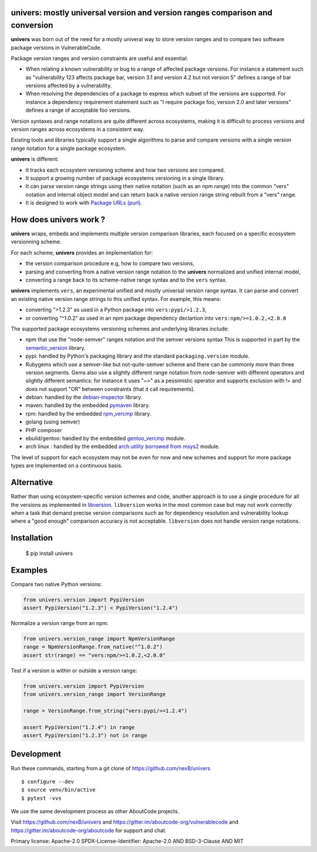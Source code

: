 univers: mostly universal version and version ranges comparison and conversion
===============================================================================

|Build Status| |License| |Python 3.6+|

.. |Build Status| image:: https://api.travis-ci.com/sbs2001/univers.svg?branch=main&status=passed
.. |License| image:: https://img.shields.io/badge/License-Apache%202.0-blue.svg
   :target: https://scancode-licensedb.aboutcode.org/apache-2.0.html
.. |Python 3.6+| image:: https://img.shields.io/badge/python-3.6+-blue.svg
   :target: https://www.python.org/downloads/release/python-380/


**univers** was born out of the need for a mostly univeral way to store version
ranges and to compare two software package versions in VulnerableCode.

Package version ranges and version constraints are useful and essential:

- When relating a known vulnerability or bug to a range of affected package
  versions. For instance a statement such as "vulnerability 123 affects 
  package bar, version 3.1 and version 4.2 but not version 5" defines a
  range of bar versions affected by a vulnerability.

- When resolving the dependencies of a package to express which subset of the
  versions are supported. For instance a dependency requirement statement such
  as "I require package foo, version 2.0 and later versions" defines a range of
  acceptable foo versions.

Version syntaxes and range notations are quite different across ecosystems,
making it is difficult to process versions and version ranges across ecosystems
in a consistent way.

Existing tools and libraries typically support a single algorithms to parse and
compare versions with a single version range notation for a single package
ecosystem.


**univers** is different:

- It tracks each ecosystem versioning scheme and how two versions are compared.

- It support a growing number of package ecosystems versioning in a single
  library.

- It can parse version range strings using their native notation (such as an npm
  range) into the common "vers" notation and internal object model and can
  return back a native version range string rebuilt from a "vers" range.

- It is designed to work with `Package URLs (purl) <https://github.com/package-url>`_.


How does **univers** work ?
============================

**univers** wraps, embeds and implements multiple version comparison libraries,
each focused on a specific ecosystem versionning scheme.

For each scheme, **univers** provides an implementation for:

- the version comparison procedure e.g, how to compare two versions,
- parsing and converting from a native version range notation to the
  **univers** normalized and unified internal model,
- converting a range back to its scheme-native range syntax and to the
  ``vers`` syntax.

**univers** implements ``vers``, an experimental unified and mostly universal
version range syntax. It can parse and convert an existing native version range
strings to this unified syntax. For example, this means:

- converting ">1.2.3" as used in a Python package into ``vers:pypi/>1.2.3``,

- or converting "^1.0.2" as used in an npm package dependency declartion into
  ``vers:npm/>=1.0.2,<2.0.0``

The supported package ecosystems versioning schemes and underlying libraries
include:

- npm that use the "node-semver" ranges notation and the semver versions syntax
  This is supported in part by the `semantic_version <https://github.com/rbarrois/python-semanticversion>`_ library.

- pypi: handled by Python's packaging library and the standard ``packaging.version`` module.

- Rubygems which use a semver-like but not-quite-semver scheme and there can be
  commonly more than three version segments.
  Gems also use a slightly different range notation from node-semver with
  different operators and slightly different semantics: for instance it uses "~>"
  as a pessimistic operator and supports exclusion with != and does not support
  "OR" between constraints (that it call requirements).

- debian: handled by the  `debian-inspector <https://github.com/nexB/univers/blob/main/src/univers/debian.py.ABOUT>`_
  library.

- maven: handled by the embedded `pymaven <https://github.com/nexB/univers/blob/main/src/univers/pymaven.py.ABOUT>`_ library.

- rpm: handled by the embedded `rpm_vercmp <https://github.com/nexB/univers/blob/main/src/univers/rpm.py.ABOUT>`_ library.

- golang (using semver)

- PHP composer

- ebuild/gentoo: handled by the embedded `gentoo_vercmp <https://github.com/nexB/univers/blob/main/src/univers/gentoo.py.ABOUT>`_ module.

- arch linux : handled by the embedded `arch utility borrowed from msys2 <https://github.com/nexB/univers/blob/main/src/univers/arch.py.ABOUT>`_ module.

The level of support for each ecosystem may not be even for now and new schemes
and support for more package types are implemented on a continuous basis.


Alternative
============

Rather than using ecosystem-specific version schemes and code, another approach
is to use a single procedure for all the versions as implemented in `libversion
<https://github.com/repology/libversion>`_. ``libversion`` works in the most
common case but may not work correctly when a task that demand precise version
comparisons such as for dependency resolution and vulnerability lookup where
a "good enough" comparison accuracy is not acceptable. ``libversion`` does not
handle version range notations.


Installation
============

    $ pip install univers


Examples
========

Compare two native Python versions:

.. code:: python

    from univers.version import PypiVersion
    assert PypiVersion("1.2.3") < PypiVersion("1.2.4")


Normalize a version range from an npm:

.. code:: python

    from univers.version_range import NpmVersionRange
    range = NpmVersionRange.from_native("^1.0.2")
    assert str(range) == "vers:npm/>=1.0.2,<2.0.0"


Test if a version is within or outside a version range:

.. code:: python

    from univers.version import PypiVersion
    from univers.version_range import VersionRange

    range = VersionRange.from_string("vers:pypi/>=1.2.4")

    assert PypiVersion("1.2.4") in range
    assert PypiVersion("1.2.3") not in range


Development
============

Run these commands, starting from a git clone of https://github.com/nexB/univers ::

    $ configure --dev
    $ source venv/bin/active
    $ pytest -vvs


We use the same development process as other AboutCode projects.

Visit https://github.com/nexB/univers and
https://gitter.im/aboutcode-org/vulnerablecode and
https://gitter.im/aboutcode-org/aboutcode for support and chat.


Primary license: Apache-2.0
SPDX-License-Identifier: Apache-2.0 AND BSD-3-Clause AND MIT

